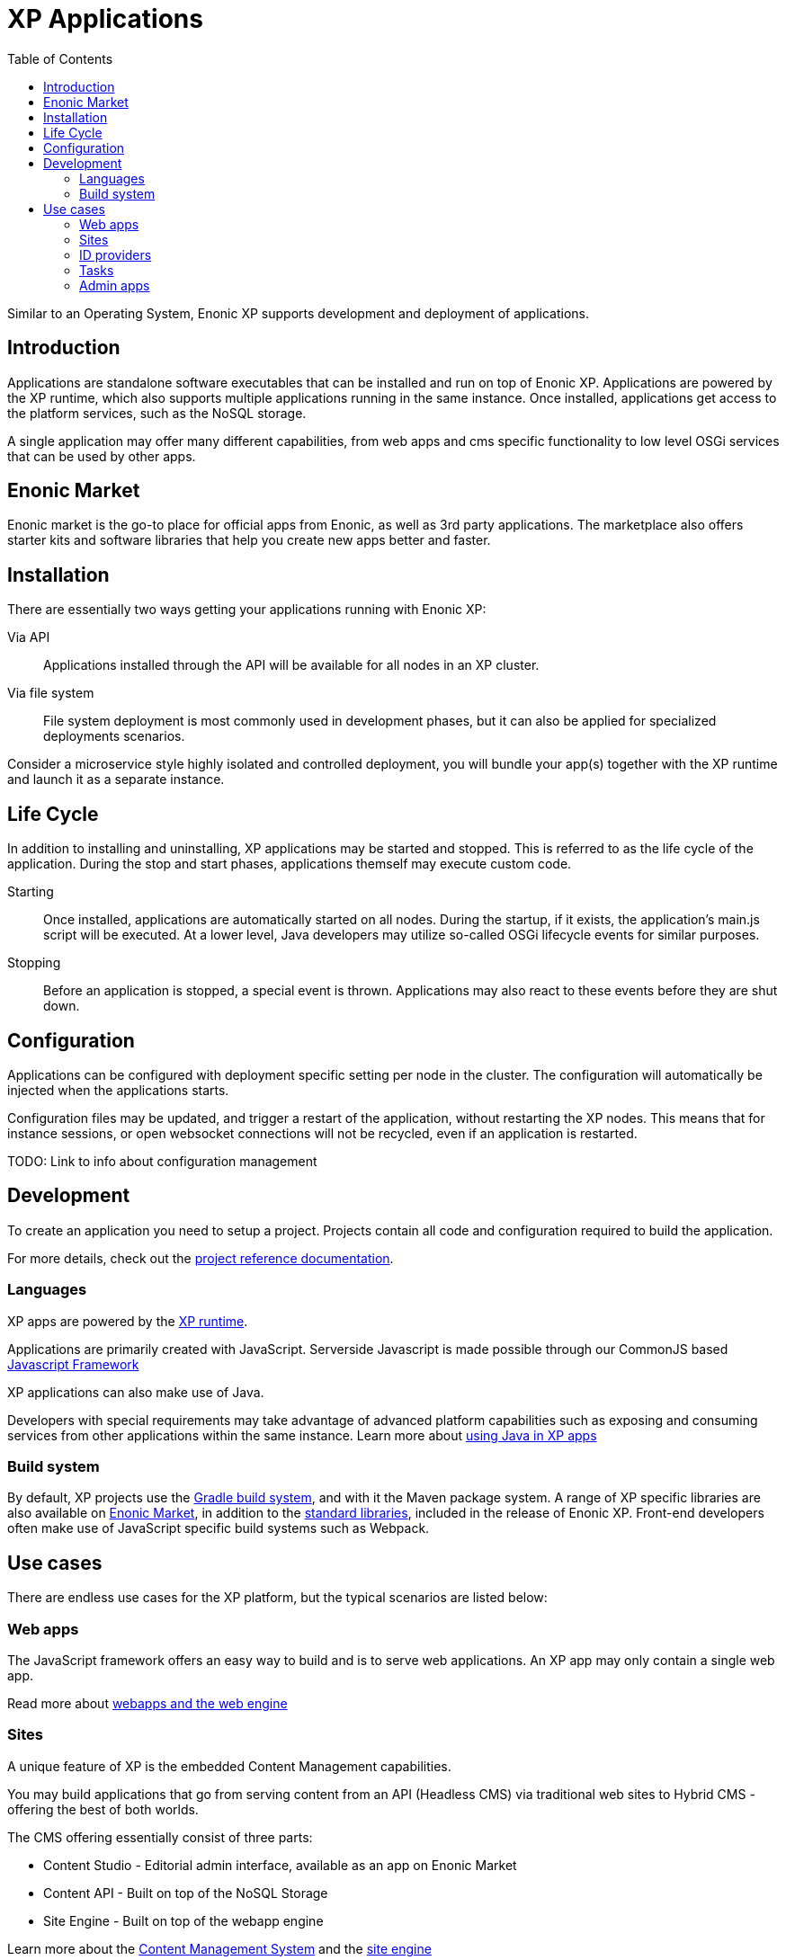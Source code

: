 = XP Applications
:toc: right
:imagesdir: images

Similar to an Operating System, Enonic XP supports development and deployment of applications.

== Introduction

Applications are standalone software executables that can be installed and run on top of Enonic XP.
Applications are powered by the XP runtime, which also supports multiple applications running in the same instance.
Once installed, applications get access to the platform services, such as the NoSQL storage.

A single application may offer many different capabilities, from web apps and cms specific functionality to low level OSGi services that can be used by other apps.

== Enonic Market

Enonic market is the go-to place for official apps from Enonic, as well as 3rd party applications.
The marketplace also offers starter kits and software libraries that help you create new apps better and faster.

== Installation

There are essentially two ways getting your applications running with Enonic XP:

Via API:: Applications installed through the API will be available for all nodes in an XP cluster.

Via file system:: File system deployment is most commonly used in development phases, but it can also be applied for specialized deployments scenarios.

Consider a microservice style highly isolated and controlled deployment,
you will bundle your app(s) together with the XP runtime and launch it as a separate instance.


== Life Cycle

In addition to installing and uninstalling,
XP applications may be started and stopped.
This is referred to as the life cycle of the application.
During the stop and start phases, applications themself may execute custom code.

Starting:: Once installed, applications are automatically started on all nodes.
During the startup, if it exists, the application's main.js script will be executed.
At a lower level, Java developers may utilize so-called OSGi lifecycle events for similar purposes.

Stopping:: Before an application is stopped, a special event is thrown.
Applications may also react to these events before they are shut down.

== Configuration

Applications can be configured with deployment specific setting per node in the cluster.
The configuration will automatically be injected when the applications starts.

Configuration files may be updated, and trigger a restart of the application, without restarting the XP nodes.
This means that for instance sessions, or open websocket connections will not be recycled, even if an application is restarted.

TODO: Link to info about configuration management

== Development

To create an application you need to setup a project.
Projects contain all code and configuration required to build the application.

For more details, check out the <<../projects/index#,project reference documentation>>.

=== Languages

XP apps are powered by the <<runtime#,XP runtime>>.

Applications are primarily created with JavaScript.
Serverside Javascript is made possible through our CommonJS based <<runtime/framework#,Javascript Framework>>

XP applications can also make use of Java.

Developers with special requirements may take advantage of advanced platform capabilities such as exposing and consuming services from other applications within the same instance.
Learn more about <<runtime/java#,using Java in XP apps>>


=== Build system

By default, XP projects use the https://gradle.org[Gradle build system], and with it the Maven package system.
A range of XP specific libraries are also available on <<Enonic Market>>, in addition to the <<api#,standard libraries>>, included in the release of Enonic XP.
Front-end developers often make use of JavaScript specific build systems such as Webpack.


== Use cases

There are endless use cases for the XP platform, but the typical scenarios are listed below:

=== Web apps

The JavaScript framework offers an easy way to build and is to serve web applications.
An XP app may only contain a single web app.

Read more about <<runtime/webapps#,webapps and the web engine>>

=== Sites

A unique feature of XP is the embedded Content Management capabilities.

You may build applications that go from serving content from an API (Headless CMS)
via traditional web sites to Hybrid CMS - offering the best of both worlds.

The CMS offering essentially consist of three parts:

* Content Studio - Editorial admin interface, available as an app on Enonic Market
* Content API - Built on top of the NoSQL Storage
* Site Engine - Built on top of the webapp engine

Learn more about the <<cms#,Content Management System>> and the <<runtime/sites#, site engine>>

=== ID providers

XP apps may also act as a so-called ID provider.
Once installed and configured, an ID provider can join the request pipeline of other sites and applications,
dynamically providing authentication and authorization when needed.
There are multiple standard ID providers available on Enonic Market.

Learn more about the <<iam#,identity and access management>>

=== Tasks

The XP runtime also supports executing scripts running in the background.
Unlike sites and web-applications, tasks are not exposed as an end-point.
Tasks can be started and monitored via the the task API
Tasks are made by adding one or more JavaScript controllers to your project.

Read more about <<runtime/tasks#,Tasks>>

=== Admin apps

XP apps can also contribute to Enonic XP's admin console.
The platform comes with a standardized approach to extend the admin console with custom interfaces, called admin apps.
Admin apps are created by adding one or more JavaScript controllers to your project.

Read more about <<runtime/admin#,Admin apps>>
